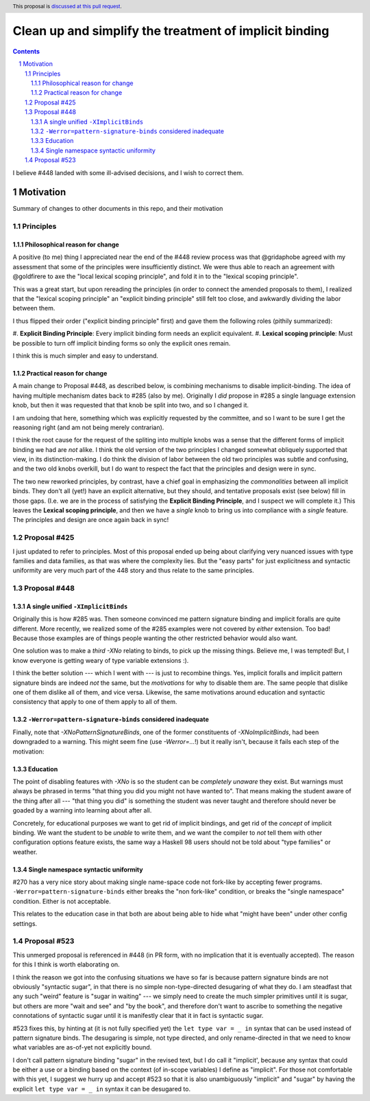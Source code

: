Clean up and simplify the treatment of implicit binding
==============

.. author:: John Ericson
.. date-accepted:: 
.. ticket-url:: 
.. implemented::
.. highlight:: haskell
.. header:: This proposal is `discussed at this pull request <https://github.com/ghc-proposals/ghc-proposals/pull/523>`_.
.. sectnum::
.. contents::

I believe #448 landed with some ill-advised decisions, and I wish to correct them.


Motivation
----------

Summary of changes to other documents in this repo, and their motivation

Principles
~~~~~~~~~~

Philosophical reason for change
^^^^^^^^^^^^^^^^^^^^^^^^^^^^^^^

A positive (to me) thing I appreciated near the end of the #448 review process was that @gridaphobe agreed with my assessment that some of the principles were insufficiently distinct.
We were thus able to reach an agreement with @goldfirere to axe the "local lexical scoping principle", and fold it in to the "lexical scoping principle".

This was a great start, but upon rereading the principles (in order to connect the amended proposals to them), I realized that the "lexical scoping principle" an "explicit binding principle" still felt too close, and awkwardly dividing the labor between them.

I thus flipped their order ("explicit binding principle" first) and gave them the following roles (pithily summarized):

#.
**Explicit Binding Principle**: Every implicit binding form needs an explicit equivalent.
#.
**Lexical scoping principle**: Must be possible to turn off implicit binding forms so only the explicit ones remain.

I think this is much simpler and easy to understand.

Practical reason for change
^^^^^^^^^^^^^^^^^^^^^^^^^^^

A main change to Proposal #448, as described below, is combining mechanisms to disable implicit-binding.
The idea of having multiple mechanism dates back to #285 (also by me).
Originally I *did* propose in #285 a single language extension knob, but then it was requested that that knob be split into two, and so I changed it.

I am undoing that here, something which was explicitly requested by the committee, and so I want to be sure I get the reasoning right (and am not being merely contrarian).

I think the root cause for the request of the spliting into multiple knobs was a sense that the different forms of implicit binding we had are *not* alike.
I think the old version of the two principles I changed somewhat obliquely supported that view, in its distinction-making.
I do think the division of labor between the old two principles was subtle and confusing, and the two old knobs overkill, but I do want to respect the fact that the principles and design were in sync.

The two new reworked principles, by contrast, have a chief goal in emphasizing the *commonalities* between all implicit binds.
They don't all (yet!) have an explicit alternative, but they should, and tentative proposals exist (see below) fill in those gaps.
(I.e. we are in the process of satisfying the **Explicit Binding Principle**, and I suspect we will complete it.)
This leaves the **Lexical scoping principle**, and then we have a *single* knob to bring us into compliance with a *single* feature.
The principles and design are once again back in sync!

Proposal #425
~~~~~~~~~~~~~

I just updated to refer to principles.
Most of this proposal ended up being about clarifying very nuanced issues with type families and data families, as that was where the complexity lies.
But the "easy parts" for just explicitness and syntactic uniformity are very much part of the 448 story and thus relate to the same principles.

Proposal #448
~~~~~~~~~~~~~

A single unified ``-XImplicitBinds``
^^^^^^^^^^^^^^^^^^^^^^^^^^^^^^^^^^^^

Originally this is how #285 was.
Then someone convinced me pattern signature binding and implicit foralls are quite different.
More recently, we realized some of the #285 examples were not covered by *either* extension.
Too bad! Because those examples are of things people wanting the other restricted behavior would also want.

One solution was to make a *third* `-XNo` relating to binds, to pick up the missing things.
Believe me, I was tempted! But, I know everyone is getting weary of type variable extensions :).

I think the better solution --- which I went with --- is just to recombine things.
Yes, implicit foralls and implicit pattern signature binds are indeed *not* the same, but the *motivations* for why to disable them are.
The same people that dislike one of them dislike all of them, and vice versa.
Likewise, the same motivations around education and syntactic consistency that apply to one of them apply to all of them.

``-Werror=pattern-signature-binds`` considered inadequate
^^^^^^^^^^^^^^^^^^^^^^^^^^^^^^^^^^^^^^^^^^^^^^^^^^^^^^^^^

Finally, note that `-XNoPatternSignatureBinds`, one of the former constituents of `-XNoImplicitBinds`, had been downgraded to a warning.
This might seem fine (use `-Werror=...`!) but it really isn't, because it fails each step of the motivation:

Education
^^^^^^^^^

The point of disabling features with `-XNo` is so the student can be *completely unaware* they exist.
But warnings must always be phrased in terms "that thing you did you might not have wanted to".
That means making the student aware of the thing after all --- "that thing you did" is something the student was never taught and therefore should never be goaded by a warning into learning about after all.

Concretely, for educational purposes we want to get rid of implicit bindings, and get rid of the *concept* of implicit binding.
We want the student to be *unable* to write them, and we want the compiler to *not* tell them with other configuration options feature exists, the same way a Haskell 98 users should not be told about "type families" or weather.

Single namespace syntactic uniformity
^^^^^^^^^^^^^^^^^^^^^^^^^^^^^^^^^^^^^

#270 has a very nice story about making single name-space code not fork-like by accepting fewer programs.
``-Werror=pattern-signature-binds`` either breaks the "non fork-like" condition, or breaks the "single namespace" condition.
Either is not acceptable.

This relates to the education case in that both are about being able to hide what "might have been" under other config settings.

Proposal #523
~~~~~~~~~~~~~

This unmerged proposal is referenced in #448 (in PR form, with no implication that it is eventually accepted).
The reason for this I think is worth elaborating on.

I think the reason we got into the confusing situations we have so far is because pattern signature binds are not obviously "syntactic sugar", in that there is no simple non-type-directed desugaring of what they do.
I am steadfast that any such "weird" feature is "sugar in waiting" --- we simply need to create the much simpler primitives until it is sugar, but others are more "wait and see" and "by the book", and therefore don't want to ascribe to something the negative connotations of syntactic sugar until it is manifestly clear that it in fact is syntactic sugar.

#523 fixes this, by hinting at (it is not fully specified yet) the ``let type var = _ in`` syntax that can be used instead of pattern signature binds.
The desugaring is simple, not type directed, and only rename-directed in that we need to know what variables are as-of-yet not explicitly bound.

I don't call pattern signature binding "sugar" in the revised text, but I do call it "implicit', because any syntax that could be either a use or a binding based on the context (of in-scope variables) I define as "implicit".
For those not comfortable with this yet, I suggest we hurry up and accept #523 so that it is also unambiguously "implicit" and "sugar" by having the explicit ``let type var = _ in`` syntax it can be desugared to.
